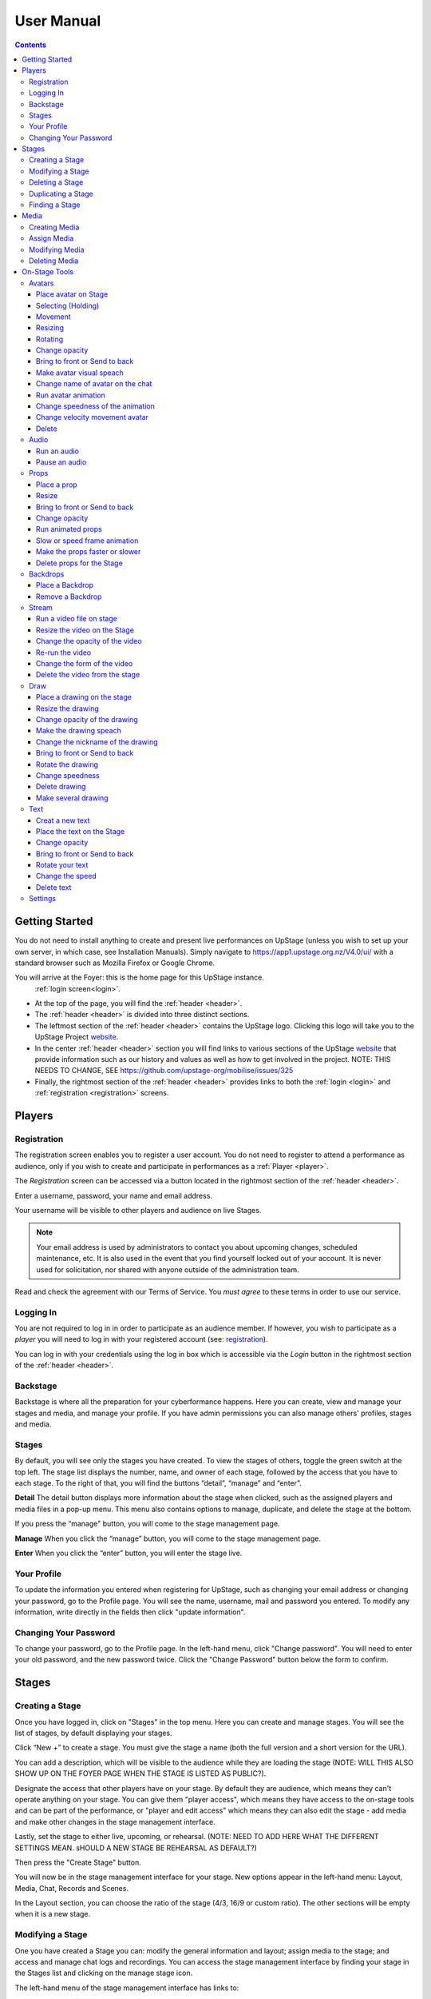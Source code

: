 ########################################################
User Manual
########################################################
.. contents::
    :depth: 4

.. _website: https://upstage.org.nz


.. _user-manual_getting_started:

Getting Started
*******************************************************

You do not need to install anything to create and present live performances on UpStage (unless you wish to set up your own server, in which case, see Installation Manuals). Simply navigate to https://app1.upstage.org.nz/V4.0/ui/ with a standard browser such as Mozilla Firefox or Google Chrome. 

You will arrive at the Foyer: this is the home page for this UpStage instance. 
 :ref:`login screen<login>`.

- At the top of the page, you will find the :ref:`header <header>`.  
- The :ref:`header <header>` is divided into three distinct sections.
- The leftmost section of the :ref:`header <header>` contains the UpStage logo.  Clicking this logo will take you to the UpStage Project `website`_. 
- In the center :ref:`header <header>` section you will find links to various sections of the UpStage `website`_ that provide information such as our history and values as well as how to get involved in the project. NOTE: THIS NEEDS TO CHANGE, SEE https://github.com/upstage-org/mobilise/issues/325
- Finally, the rightmost section of the :ref:`header <header>` provides links to both the :ref:`login <login>` and :ref:`registration <registration>` screens.

Players
*******************************************************

.. _registration:

Registration
-------------------------------------------------------
The registration screen enables you to register a user account. You do not need to register to attend a performance as audience, only if you wish to create and participate in performances as a :ref:`Player <player>`.

The *Registration* screen can be accessed via a button located in the rightmost section of the :ref:`header <header>`.

.. image:: /register_box2.png
    :alt: Registration Screen

Enter a username, password, your name and email address.

Your username will be visible to other players and audience on live Stages.

.. note::
    Your email address is used by administrators to contact you about upcoming changes, scheduled maintenance, etc.  It is also used in the event that you find yourself locked out of your account.
    It is never used for solicitation, nor shared with anyone outside of the administration team.

Read and check the agreement with our Terms of Service. You *must agree* to these terms in order to use our service.

.. _login:

Logging In
-------------------------------------------------------
You are not required to log in in order to participate as an audience member. 
If however, you wish to participate as a *player* you will need to log in with your registered account (see: `registration`_).

You can log in with your credentials using the log in box which is accessible via the *Login* button in the rightmost section of the :ref:`header <header>`.

.. image:: /login-01.png
    :alt: Login Screen


.. _backstage: 

Backstage
-------------------------------------------------------
Backstage is where all the preparation for your cyberformance happens. Here you can create, view and manage your stages and media, and manage your profile. If you have admin permissions you can also manage others' profiles, stages and media. 

Stages
-------------------------------------------------------
By default, you will see only the stages you have created. To view the stages of others, toggle the green switch at the top left. The stage list displays the number, name, and owner of each stage, followed by the access that you have to each stage. To the right of that, you will find the buttons “detail”, “manage” and “enter”.

**Detail**
The detail button displays more information about the stage when clicked, such as the assigned players and media files in a pop-up menu. This menu also contains options to manage, duplicate, and delete the stage at the bottom.

If you press the “manage" button, you will come to the stage management page. 

**Manage**
When you click the “manage” button, you will come to the stage management page.

**Enter**
When you click the “enter” button, you will enter the stage live.

.. image:: /backstage-list.png
    :alt: Basckstage

.. _profile:

Your Profile
-------------------------------------------------------
To update the information you entered when registering for UpStage, such as changing your email address or changing your password, go to the Profile page. You will see the name, username, mail and password you entered. 
To modify any information, write directly in the fields then click "update information".

.. image:: /change-profile02.png
    :alt: Your profile

.. _change-password:

Changing Your Password
-------------------------------------------------------
To change your password, go to the Profile page. In the left-hand menu, click "Change password".
You will need to enter your old password, and the new password twice. Click the "Change Password" button below the form to confirm.

.. image:: /change-profile02.png
    :alt: Your profile

Stages
*******************************************************

.. _create-stage:

Creating a Stage
-------------------------------------------------------
Once you have logged in, click on "Stages" in the top menu. Here you can create and manage stages. You will see the list of stages, by default displaying your stages. 

Click “New +” to create a stage. You must give the stage a name (both the full version and a short version for the URL). 

You can add a description, which will be visible to the audience while they are loading the stage (NOTE: WILL THIS ALSO SHOW UP ON THE FOYER PAGE WHEN THE STAGE IS LISTED AS PUBLIC?). 

Designate the access that other players have on your stage. By default they are audience, which means they can't operate anything on your stage. You can give them "player access", which means they have access to the on-stage tools and can be part of the performance, or "player and edit access" which means they can also edit the stage - add media and make other changes in the stage management interface. 

Lastly, set the stage to either live, upcoming, or rehearsal. (NOTE: NEED TO ADD HERE WHAT THE DIFFERENT SETTINGS MEAN. sHOULD A NEW STAGE BE REHEARSAL AS DEFAULT?)

Then press the "Create Stage" button.

.. image:: /backstage-stage-creation.png
    :alt: Creating a new stage

You will now be in the stage management interface for your stage. New options appear in the left-hand menu: Layout, Media, Chat, Records and Scenes.

In the Layout section, you can choose the ratio of the stage (4/3, 16/9 or custom ratio).
The other sections will be empty when it is a new stage.

.. _modify-stage:

Modifying a Stage
-------------------------------------------------------
One you have created a Stage you can: modify the general information and layout; assign media to the stage; and access and manage chat logs and recordings. You can access the stage management interface by finding your stage in the Stages list and clicking on the manage stage icon.

The left-hand menu of the stage management interface has links to:

General Information: change the stage name and url, the description, player access and the status of the stage.
Layout: change the ratio of the stage.
Media: assign or remove media. 
Chat: access the chat text from previous sessions on the stage.
Records and Scenes section are in development.

.. _delete-stage:

Deleting a Stage
-------------------------------------------------------
Currently it is not possible yet to delete a stage; this feature is still in development.

.. _duplicate-stage:

Duplicating a Stage
-------------------------------------------------------
Duplicating Stage could be useful if you want to make a similar stage but with minor changes. It's quicker to begin with an existing stage than from scratch.

From the Stages list, find the stage you want to duplicate and click the yellow "duplicate" icon under "Manage Stage". Give the new stage a new name and click "Save Stage".

You can then modify all of the information for the new stage.

.. _find-stage:

Finding a Stage
-------------------------------------------------------
Click "Stages" in the top menu, and you will see a list of the stages that you have created. (NOTE: "MY STAGES" SHOULD INCLUDE STAGES THAT YOU HAVE PLAYER ACCESS TO, AS WELL AS THOSE YOU HAVE CREATED)

You can also use the search tool to search for a specific stage by name. 

..note::
    click on the green toogle button to see all stages and not only yours. 


Media
*******************************************************
You can upload digital media including images, audio and video. These media items can then be assigned to your stage and used by you and the other players to create and present your cyberformance.

Media files can be manipulated on the Stage as:
* avatars
* props 
* backdrops 
* music or sound effects  

Media files must be first uploaded to the server and then assigned to your stage. A media file can be assigned to multiple stages. When you remove, or unassign, media from a stage, this does not delete it from the server.

Allowed file formats:
* images: .png, .jpg, .gif, .svg
* sound: .wav, .mpeg, .mp4, .aac, .aacp, .orgg, .webm, .flac
* video: .mp4
(NOTE: WHAT ABOUT .m4a?)

Note: there is a limit of 1MB per media item, apart from video which can be up to 300MB. An admin can override this limit. This limit is to encourage you to optimise your file sizes as much as possible, in order to minimise stage loading time and optimise performance on the live stage.  

.. _create-media:

Creating Media
-------------------------------------------------------
To upload a media file, navigate to  Media (top menu) and and click "New +", located upper left. Give the media item a meaningful name, select the type (Avatar, Backdrop, Prop, Audio or Stream) and upload the file from your computer. Click save. You will see it in the media list. 

.. _assign-media:
Assign Media 
---------------------------------------------------------
When you create a new Stage, it has no media on it; you need assign media to a Stage, then it will appear in the on-stage tools and you can manipulate it in a performance. 

There are two ways to assign media to a Stage: during upload, or from the Stage management interface.

During the media upload process, you can (NEED TO SEE NEW INTERFACE TO COMPLETE THIS)

To assign media that has already been uploaded, first go to the Stages list and find the stage you want to assign media to, then click on the Stage management icon. In the left-hand menu, select "Media" and then below it the type of media that you want to assign to the stage. From the "Available Media" list, click on each of the media items that you want to assign to the stage. You will see them appear in the "Selected Media" list. Hit "Save" to save the changes. You can then enter the stage using the "Enter" button at top left to see your media items on the stage.

To unassign media, so that it no longer appears on this stage, just click on the media icon in the "Selected Media" column and it will move back to the "Available Media" column. Again, remember to save. Unassigning media from a stage does not delete it from the server, only from that stage.

.. _modify-media:

Modifying Media
-------------------------------------------------------
To modify a media item that has been uploaded to UpStage, first go to the Media list and find the item you want to modify. Then at the far right under the column "Manage Media", click on the pencil icon. This brings you to the Media management interface. Here you can do the following:

* change the name of the media item by typing a new name in the name field
* change the file type by selecting a new one
* for avatars, select and adjust the voice
* create a multiframe avatar or prop

Rember to hit Save otherwise your changes will not take effect.

Multiframe avatars and props are a series of images contained in one media item. This allows simple frame animation on stage. You must first create the frames as upload them as separate media items, then edit one of them to be the multiframe avatar or prop. Go to the "Multiframe" tab and turn on the toggle to see the available frames. In the left-hand column, click on the thumbnail image of each frame that you want, and it will appear in the right-hand column. Click on a frame in the right hand column to remove it. Give the new multiframe avatar a name that you will recognise as being the multiframe one, and click Save. You can still use all of the frames as individual props or avatars as well if you wish.

.. _delete-media:

Deleting Media
-------------------------------------------------------
Deleting a media item removes it completely from the UpStage server. If you just want to remove a media item from a stage that it's assigned to, you can do this from the Stage management interface for that stage.

To delete a media item from the UpStage server, go to the Media list and find the item you want to delete. At the far right in the "Manage Media" column, click on the red trash icon. You will be prompted to say yes or no to deleteing the item. If you say yes, it will be removed from the server and no longer available on any stages or anywhere in the system. You will need to reupload the file if you have deleted it by mistake. 

On-Stage Tools
*******************************************************
A performance involves several types of media uploads: avatars, props, and backgrounds. You chose these when you set the stage, and during a live performance they interact with each other in view of the audience. The players each control an avatar that may interact with other avatars, props, and the audience in front of a background. If the stage's creator chose music or sound effects, those media files will play.

.. _avatars:

Avatars
-------------------------------------------------------
Avatar it's like a character. It can be moved, rotated, extend and shrunk. It is possible to make him speak by voice or speech bubbles from the chat. For those manipulation you need to holding it by double cliking on it. Other player can't hold it while it's your turn.  

.. _avatars-selecting:

Place avatar on Stage
=======================================================
Select the Avatar tool, it's open an overlay. In this overlay you see several avatar. Drag'n'drop one avatar to the Stage. The avatar appear on the Stage.

Selecting (Holding)
=======================================================
To select an avatar present on the stage, double click it. When you actively control an avatar, you will see a spinning red pointer above it. The holding avatar is important. You can do a lot of things with it like : make it speak, move it, resize it, bring it to the front or back, rotate it, as well as change its opacity, speed and animation. And of course, you can also delete it from the stage.

.. _avatars-movement:

Movement
=======================================================
You want to place the avatar in another corner of the stage? Just drag'n'drop it to its new location. 

..note::
    The audience see the avatar in his new location. If you want them see the travel, hit the bulb icon to light up. 

.. _avatars-scaling:

Resizing
=======================================================
When you select an avatar, a green box with with handles around the avatar appears. If you drag'n'drop the handle, this automatically resizes the avatar. Doing this will preserve the original proportions.

..note::
    The audience see the avatar in his new size. If you want them see the change, hit the bulb icon to light up. 

.. _avatars-rotation:

Rotating
=======================================================
When you see the box around the avatar, a vertical handle appear. Drag'n'drop to rotate the avatar.

..note::
    The audience see the avatar in his new size. If you want them see the change, hit the bulb icon to light up. 

Change opacity
=======================================================
By default the avatar will appear with full opacity. The green slider at the left side of the avatar allows you to decrease or increase the opacity.

..note::
    The audience see the avatar in his new opacit. If you want them see the change, hit the bulb icon to light up. 

Bring to front or Send to back
=======================================================
If you put other media on the Stage, it could hide your avatar. To put the avatar on top of other media, the *click right* on it display the *context menu* to allow you bring it to front.
If you want other media be above the avatar you can send to back your avatar in the same way.


Make avatar visual speach
=======================================================
The holding allows you to make the avatar speak. If you write on the chat, a bubble speech appear above the avatar and the speech voice play.

..note::
    You can manage the voice setting in the setting tool.

Change name of avatar on the chat
=======================================================
When you use the chat, holding an avatar, the nickname of the avatar appears. To change his nickname, use the *right click* to display the context menu and hit Change your nickname. A new window appear to let you choose the new nickname. Press "Save" to confirm.

Run avatar animation
=======================================================
If your avatar has several frames, you can cycle through them as an animation. Go to the context menu in *right click*. The frames appears on the bottom of this context menu. Hit "play" button to run the animation. 

Change speedness of the animation
=======================================================
*Right click* on the avatar, and choose the slider Frame Animation. The slider on the left ot the avatar is now yellow. This slider control the velocity of the animation.

Change velocity movement avatar
=======================================================
*Right click* on the avatar, and choose the slider Move Speed. The slider on the left of the avatar is now pink. This slider control the velocity of his movement on the Stage.

Delete
=======================================================
You can temove the avatar from your stage by *right click* to display the context menu and click on delete button. Alternatively hit the cross button.

.. _audio:

Audio
-------------------------------------------------------
For backgroud music or sound, you choose when the sound is running and when it's stop.

Run an audio
=============
Click on the audio tool. The differents audio appear on an overlay. Click on the one you want to run the sound, it's a play button.

Pause an audio
==============
Re-clicking on the play button of the sound you make it pause. 

.. _props:

Props
-------------------------------------------------------
Props in UpStage are less powerful than avatar, with a propos you can move, resize, rotate, change opacity, velocity of his animation, and changing his level. 

Place a prop
============
Click on the Props tool. An overlay appear on the top of the Stage showing all the props available for the Stage. To place one on the Stage, drag'n'drop from the overlay to the Stage.

Resize
======
One click on it show a box around it. Drag the handle to resize it propally.

..note::
    The audience see the props with his new size. If you want them see the change, hit the bulb icon to light up. 

Bring to front or Send to back
===============================
If you want to change his plan, right click on it to display the context menu and hit bring to front or send to back. Several times if needed.

Change opacity
==============
One click on it show a box around it and on his left a green slider. Drag the handle of the slider to change his opacity. If the slider is not green, then right click to display the context menu and hit the opacity slider.

..note::
    The audience see the props in his new opacity. If you want them see the change, hit the bulb icon to light up. 

Run animated props
=================
If your props contains several frames, *click right* on it and hit the play button.

Slow or speed frame animation
=============================
To change the velocity of the frames animation of your props, *right click* on it to display the context menu and hit the Frame Animation slider. Now you can directly change the speedness frame with the left slider.

Make the props faster or slower
==============================
To change the velocity of the movement of the props, *right click* on it and on the context menu hit the Move Speed slider. Then a pink slider appear on the left of the props to change dynamically his velocity. Cute no ?

Delete props for the Stage
=========================
To take of the props of your stage, *right click* on it and hit the delete button visible on the context menu or the cross icon. The props now is waiting on the overlay.

.. _backdrops:

Backdrops
-------------------------------------------------------
Often backdrops are the background image of the stage. If the window is bigger than the stage, then it's a good idea to set the background-color of the window too in the Setting tool and the Backdrop Color option. 

Place a Backdrop
================
Click on the Backdrop tool, an overlay appear on the top of the Stage. Select the one you want and it appear on Stage.

Remove a Backdrop
=================
Click on the Backdrop tool, an overlay appear on the top of the Stage. Click on *Clear button*. No more Backdrop appear on Stage.

.._stream:

Stream
----------------------------------------------------------
introduction : 3 kinds of stream: a video file, an url, your webcam. Context explaination, difference between this for player and for audience.
Prerequisite : put available media on management dashboard
limitation : blabla
tips : we advice

Run a video file on stage
=========================
Click on the stream tool. The videos available appear on the overlay. Drag'n'drop the video file on your Stage. This automatically run the video.

Resize the video on the Stage
=============================
Click on it and a box around the video appear. Drag the white handle to resize the video.

Change the opacity of the video
===============================
Click on it and a green slider appear on the left. Move the handle to change the opacity.

Re-run the video
================
Right click to display the context menu and click to run, to allow the video play again.

Change the form of the video
=============================
By default the video file are rectangle. If you want to make it circle, *right click* on it and click on the circle in the bottom of the context menu. We can also put the video into a V or a Dog silhouette (woof).

Delete the video from the stage
===============================
Right click on the video on the Stage and hit the clear button to make it disappear. The video is now gently waiting on the overlay

.._draw:

Draw
-------------------------------------------------------
You can draw directly during the Live, or creat the drawing and make it appear on Stage or drawing in live visible by the audience and other player as well.

Click the Draw tool. An overlay appear on top of the Stage. Hit the + button and the opions appear to let you select the color, the size of the brush. If you are happy with your drawing, hit the save button. If not, erase or cancel it. And retry ! It's funny !

If you tuggle the Live button, then, the audience see you drawing in construction !

Place a drawing on the stage
===================================
Now when you click on the draw tool you see the available drawing. drag'n'drop on the stage to place it.

Resize the drawing
===================
Double click on it to hold it. And drag the white handle around the box to resize your drawing.

Change opacity of the drawing
==============================
Double click on it to display the green slider on the left. Move the slider to change his opacity. If the slider is not green but yellow or pink, *right click* to select the good one on the context menu.

Make the drawing speach
=======================
Holding it and write on the chat. Bubbles on top of the drawing appear to show his thinking...

Change the nickname of the drawing
==================================
It's fun but the drawing have your nickname on the chat ! You can change it right clicking on it to make the context menu appear and choose the option : change nickname.

Bring to front or Send to back
===============================
To adjust the level of your drawing secund the other media already Stage, *right click* on it to display the context menu and choose Bring to front or Send to back. Hit several times if needed.

Rotate the drawing
===================
Click on it and drag the vertical handle to rotation.

..note::
    Hit the bulb icon to light up if you want the audience see the rotation movement. 

Change speedness
================
*Right click* on it and in the context menu select the move speed slider to directly drag the value in Stage.

Delete drawing
==============
Say bye to your beautiful drawing by the delete button on the context menu (right click on the drawing to make it appear or hit the cross icon). Be awar that your drawing still available on the overlay of the draw tool but disappear for ever since your Stage finised.

Make several drawing
====================
Ugh you really an illustrate artist ! Then after click on the tool, hit the big + button on the overaly. It allow you to draw another drawing. Make it better this time please !

.._text:

Text
------------------------------------------------
You want to put words, sentence in Stage. Use the text tool for that purpose. Be aware that the text become image and it no longer editable neither resizable.

Creat a new text
================
Click on the text tool. A white overlay is covering the Stage yo help you in creating the text. The top overlay allow you to choose the font, the size, the color of the font and the style (bold, italic, uderline). In the place of the default text "Write or paste your text here" write or paste your own text (yes, really). Save to keep it or cancel if you want to remade one.

Place the text on the Stage
============================
Automatically the text is placed on the Stage after save it. It's still avaiable on the top overlay. If you want place a duplicate text you can drag'n'drop the text to the good place.

Change opacity
==============
Click on it to display the green slider who can change his opacity by dragging his handle.

..note::
    Hit the bulb icon to light up if you want the audience see the opacity change.

Bring to front or Send to back
==============================
*Right click* on it to show the context menu. This option are available on it.

Rotate your text
================
Are you sure to rotate your text ? It's increase his illisibility ! But ok, click on it and handle the vertical handle to the bad rotation you really want ! And think in the usability of this idea...

..note::
    Hit the bulb icon to light up if you want the audience feel nauseous (yes i do think it's not a good idea neither).
    
Change the speed
================
Right click on it to show the context menu and select Move speed to change the left slider. Now the slider allow you to control his velocity.

Delete text
===========
Text on Stage is not more useful ? Ok right click on it and click on the delete button on the context menu. This take of the text but it still waiting on the overlay. After the stage finished, the text will disappear for ever. At the beguining there is the verb, but at the end there is emptyness.


.._settings:

Settings
----------------------------------------
Some settings in live are quiclu available in this tool. It's allow you to change the color of the background behing the backdrop and manage the chat.

You can hide the chat for audience, but don't worry, players still make an avatar speech by writing in a tiny form.
